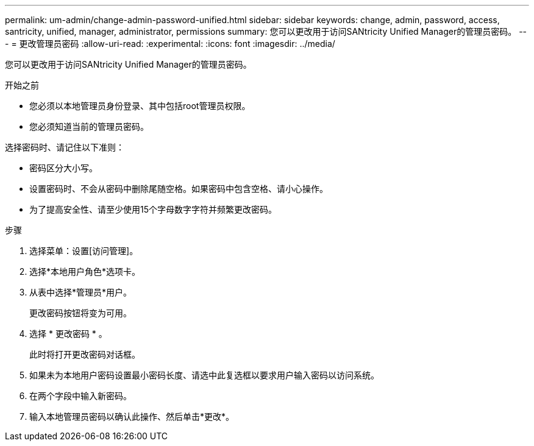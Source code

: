---
permalink: um-admin/change-admin-password-unified.html 
sidebar: sidebar 
keywords: change, admin, password, access, santricity, unified, manager, administrator, permissions 
summary: 您可以更改用于访问SANtricity Unified Manager的管理员密码。 
---
= 更改管理员密码
:allow-uri-read: 
:experimental: 
:icons: font
:imagesdir: ../media/


[role="lead"]
您可以更改用于访问SANtricity Unified Manager的管理员密码。

.开始之前
* 您必须以本地管理员身份登录、其中包括root管理员权限。
* 您必须知道当前的管理员密码。


选择密码时、请记住以下准则：

* 密码区分大小写。
* 设置密码时、不会从密码中删除尾随空格。如果密码中包含空格、请小心操作。
* 为了提高安全性、请至少使用15个字母数字字符并频繁更改密码。


.步骤
. 选择菜单：设置[访问管理]。
. 选择*本地用户角色*选项卡。
. 从表中选择*管理员*用户。
+
更改密码按钮将变为可用。

. 选择 * 更改密码 * 。
+
此时将打开更改密码对话框。

. 如果未为本地用户密码设置最小密码长度、请选中此复选框以要求用户输入密码以访问系统。
. 在两个字段中输入新密码。
. 输入本地管理员密码以确认此操作、然后单击*更改*。


